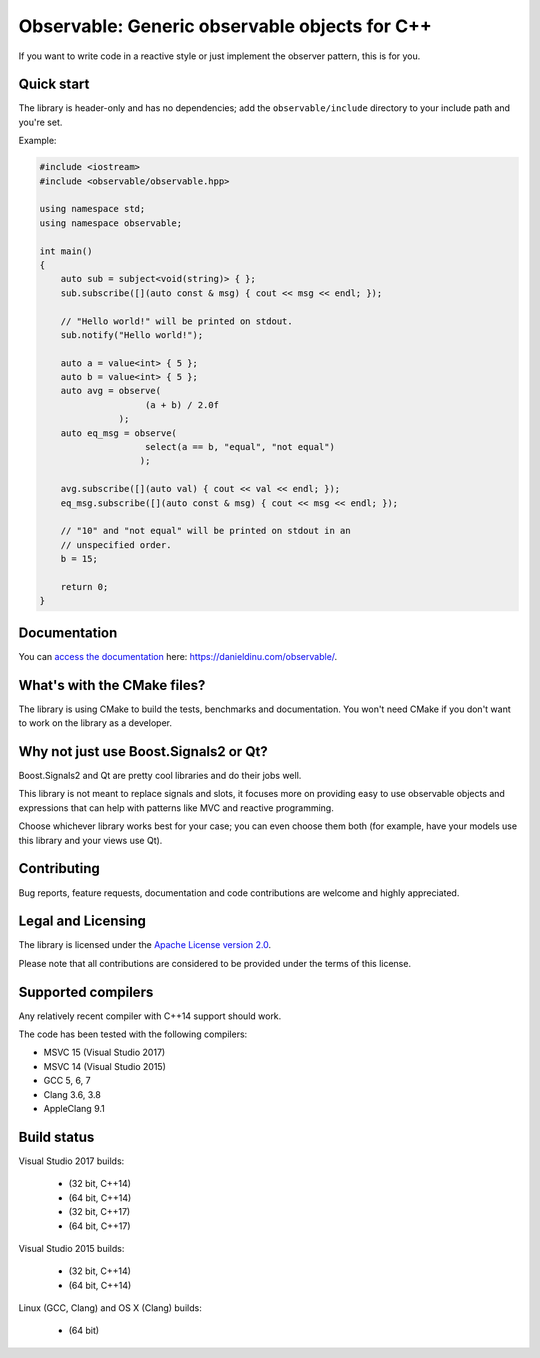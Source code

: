 Observable: Generic observable objects for C++
==============================================

If you want to write code in a reactive style or just implement the observer
pattern, this is for you.

Quick start
-----------

The library is header-only and has no dependencies; add the
``observable/include`` directory to your include path and you're set.

Example:

.. code:: C++

    #include <iostream>
    #include <observable/observable.hpp>

    using namespace std;
    using namespace observable;

    int main()
    {
        auto sub = subject<void(string)> { };
        sub.subscribe([](auto const & msg) { cout << msg << endl; });

        // "Hello world!" will be printed on stdout.
        sub.notify("Hello world!");

        auto a = value<int> { 5 };
        auto b = value<int> { 5 };
        auto avg = observe(
                        (a + b) / 2.0f
                   );
        auto eq_msg = observe(
                        select(a == b, "equal", "not equal")
                       );

        avg.subscribe([](auto val) { cout << val << endl; });
        eq_msg.subscribe([](auto const & msg) { cout << msg << endl; });

        // "10" and "not equal" will be printed on stdout in an
        // unspecified order.
        b = 15;

        return 0;
    }

Documentation
-------------

You can `access the documentation <https://danieldinu.com/observable/>`_ here:
https://danieldinu.com/observable/.

What's with the CMake files?
----------------------------

The library is using CMake to build the tests, benchmarks and documentation. You
won't need CMake if you don't want to work on the library as a developer.

Why not just use Boost.Signals2 or Qt?
--------------------------------------

Boost.Signals2 and Qt are pretty cool libraries and do their jobs well.

This library is not meant to replace signals and slots, it focuses more on 
providing easy to use observable objects and expressions that can help with
patterns like MVC and reactive programming.

Choose whichever library works best for your case; you can even choose them
both (for example, have your models use this library and your views use Qt). 

Contributing
------------

Bug reports, feature requests, documentation and code contributions are welcome 
and highly appreciated.

Legal and Licensing
-------------------

The library is licensed under the `Apache License version 2.0 <LICENSE.txt>`_.

Please note that all contributions are considered to be provided under the
terms of this license.

Supported compilers
-------------------

Any relatively recent compiler with C++14 support should work.

The code has been tested with the following compilers:

* MSVC 15 (Visual Studio 2017)
* MSVC 14 (Visual Studio 2015)
* GCC 5, 6, 7
* Clang 3.6, 3.8
* AppleClang 9.1

Build status
------------

Visual Studio 2017 builds:

 * |win32 15 build C++14|_ (32 bit, C++14)
 * |win64 15 build C++14|_ (64 bit, C++14)
 * |win32 15 build C++17|_ (32 bit, C++17)
 * |win64 15 build C++17|_ (64 bit, C++17)

.. |win32 15 build C++14| image:: https://ci.appveyor.com/api/projects/status/sgomsxwri8wknode?svg=true
.. _win32 15 build C++14: https://ci.appveyor.com/project/ddinu/observable-crrsf

.. |win64 15 build C++14| image:: https://ci.appveyor.com/api/projects/status/tpr4qem5gxo7dntb?svg=true
.. _win64 15 build C++14: https://ci.appveyor.com/project/ddinu/observable-uyjd7

.. |win32 15 build C++17| image:: https://ci.appveyor.com/api/projects/status/296i1mvgm7fht0f6?svg=true
.. _win32 15 build C++17: https://ci.appveyor.com/project/ddinu/observable-2lmia

.. |win64 15 build C++17| image:: https://ci.appveyor.com/api/projects/status/i948buecj8j51by0?svg=true
.. _win64 15 build C++17: https://ci.appveyor.com/project/ddinu/observable-ha4xx

Visual Studio 2015 builds:

 * |win32 14 build|_ (32 bit, C++14)
 * |win64 14 build|_ (64 bit, C++14)

.. |win32 14 build| image:: https://ci.appveyor.com/api/projects/status/bee1g4nlh25olmct/branch/master?svg=true
.. _win32 14 build: https://ci.appveyor.com/project/ddinu/observable-xwigk

.. |win64 14 build| image:: https://ci.appveyor.com/api/projects/status/abi5swnpvc2nof3r/branch/master?svg=true
.. _win64 14 build: https://ci.appveyor.com/project/ddinu/observable

Linux (GCC, Clang) and OS X (Clang) builds:

 * |travis build|_ (64 bit)

.. |travis build| image:: https://travis-ci.org/ddinu/observable.svg?branch=master
.. _travis build: https://travis-ci.org/ddinu/observable
